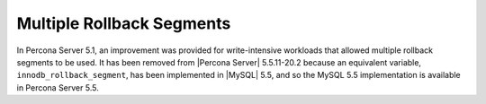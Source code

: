 ============================
 Multiple Rollback Segments
============================

.. default-domain:: psdom

In Percona Server 5.1, an improvement was provided for write-intensive
workloads that allowed multiple rollback segments to be used. It has
been removed from |Percona Server| 5.5.11-20.2 because an equivalent
variable, ``innodb_rollback_segment``, has been implemented in |MySQL|
5.5, and so the MySQL 5.5 implementation is available in Percona
Server 5.5.

